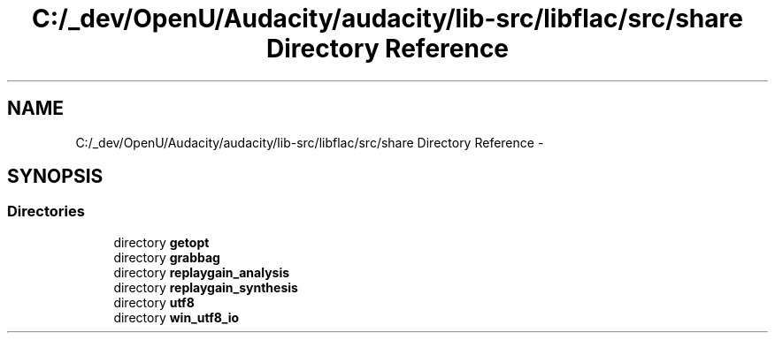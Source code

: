 .TH "C:/_dev/OpenU/Audacity/audacity/lib-src/libflac/src/share Directory Reference" 3 "Thu Apr 28 2016" "Audacity" \" -*- nroff -*-
.ad l
.nh
.SH NAME
C:/_dev/OpenU/Audacity/audacity/lib-src/libflac/src/share Directory Reference \- 
.SH SYNOPSIS
.br
.PP
.SS "Directories"

.in +1c
.ti -1c
.RI "directory \fBgetopt\fP"
.br
.ti -1c
.RI "directory \fBgrabbag\fP"
.br
.ti -1c
.RI "directory \fBreplaygain_analysis\fP"
.br
.ti -1c
.RI "directory \fBreplaygain_synthesis\fP"
.br
.ti -1c
.RI "directory \fButf8\fP"
.br
.ti -1c
.RI "directory \fBwin_utf8_io\fP"
.br
.in -1c
